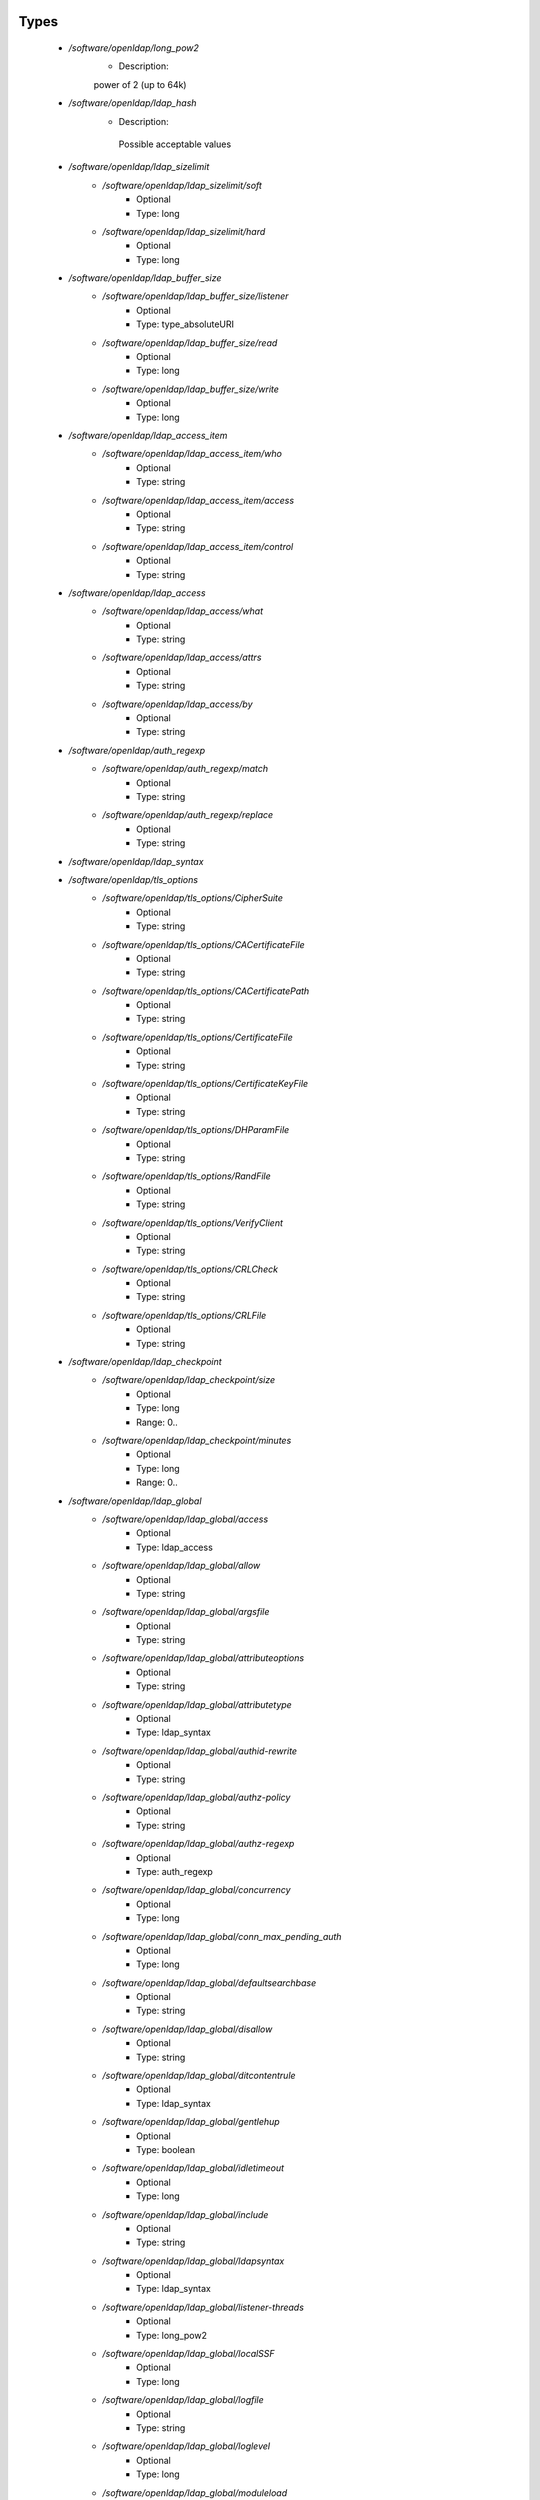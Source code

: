 
Types
-----

 - `/software/openldap/long_pow2`
    - Description: 
    power of 2 (up to 64k)

 - `/software/openldap/ldap_hash`
    - Description: 
     Possible acceptable values

 - `/software/openldap/ldap_sizelimit`
    - `/software/openldap/ldap_sizelimit/soft`
        - Optional
        - Type: long
    - `/software/openldap/ldap_sizelimit/hard`
        - Optional
        - Type: long
 - `/software/openldap/ldap_buffer_size`
    - `/software/openldap/ldap_buffer_size/listener`
        - Optional
        - Type: type_absoluteURI
    - `/software/openldap/ldap_buffer_size/read`
        - Optional
        - Type: long
    - `/software/openldap/ldap_buffer_size/write`
        - Optional
        - Type: long
 - `/software/openldap/ldap_access_item`
    - `/software/openldap/ldap_access_item/who`
        - Optional
        - Type: string
    - `/software/openldap/ldap_access_item/access`
        - Optional
        - Type: string
    - `/software/openldap/ldap_access_item/control`
        - Optional
        - Type: string
 - `/software/openldap/ldap_access`
    - `/software/openldap/ldap_access/what`
        - Optional
        - Type: string
    - `/software/openldap/ldap_access/attrs`
        - Optional
        - Type: string
    - `/software/openldap/ldap_access/by`
        - Optional
        - Type: string
 - `/software/openldap/auth_regexp`
    - `/software/openldap/auth_regexp/match`
        - Optional
        - Type: string
    - `/software/openldap/auth_regexp/replace`
        - Optional
        - Type: string
 - `/software/openldap/ldap_syntax`
 - `/software/openldap/tls_options`
    - `/software/openldap/tls_options/CipherSuite`
        - Optional
        - Type: string
    - `/software/openldap/tls_options/CACertificateFile`
        - Optional
        - Type: string
    - `/software/openldap/tls_options/CACertificatePath`
        - Optional
        - Type: string
    - `/software/openldap/tls_options/CertificateFile`
        - Optional
        - Type: string
    - `/software/openldap/tls_options/CertificateKeyFile`
        - Optional
        - Type: string
    - `/software/openldap/tls_options/DHParamFile`
        - Optional
        - Type: string
    - `/software/openldap/tls_options/RandFile`
        - Optional
        - Type: string
    - `/software/openldap/tls_options/VerifyClient`
        - Optional
        - Type: string
    - `/software/openldap/tls_options/CRLCheck`
        - Optional
        - Type: string
    - `/software/openldap/tls_options/CRLFile`
        - Optional
        - Type: string
 - `/software/openldap/ldap_checkpoint`
    - `/software/openldap/ldap_checkpoint/size`
        - Optional
        - Type: long
        - Range: 0..
    - `/software/openldap/ldap_checkpoint/minutes`
        - Optional
        - Type: long
        - Range: 0..
 - `/software/openldap/ldap_global`
    - `/software/openldap/ldap_global/access`
        - Optional
        - Type: ldap_access
    - `/software/openldap/ldap_global/allow`
        - Optional
        - Type: string
    - `/software/openldap/ldap_global/argsfile`
        - Optional
        - Type: string
    - `/software/openldap/ldap_global/attributeoptions`
        - Optional
        - Type: string
    - `/software/openldap/ldap_global/attributetype`
        - Optional
        - Type: ldap_syntax
    - `/software/openldap/ldap_global/authid-rewrite`
        - Optional
        - Type: string
    - `/software/openldap/ldap_global/authz-policy`
        - Optional
        - Type: string
    - `/software/openldap/ldap_global/authz-regexp`
        - Optional
        - Type: auth_regexp
    - `/software/openldap/ldap_global/concurrency`
        - Optional
        - Type: long
    - `/software/openldap/ldap_global/conn_max_pending_auth`
        - Optional
        - Type: long
    - `/software/openldap/ldap_global/defaultsearchbase`
        - Optional
        - Type: string
    - `/software/openldap/ldap_global/disallow`
        - Optional
        - Type: string
    - `/software/openldap/ldap_global/ditcontentrule`
        - Optional
        - Type: ldap_syntax
    - `/software/openldap/ldap_global/gentlehup`
        - Optional
        - Type: boolean
    - `/software/openldap/ldap_global/idletimeout`
        - Optional
        - Type: long
    - `/software/openldap/ldap_global/include`
        - Optional
        - Type: string
    - `/software/openldap/ldap_global/ldapsyntax`
        - Optional
        - Type: ldap_syntax
    - `/software/openldap/ldap_global/listener-threads`
        - Optional
        - Type: long_pow2
    - `/software/openldap/ldap_global/localSSF`
        - Optional
        - Type: long
    - `/software/openldap/ldap_global/logfile`
        - Optional
        - Type: string
    - `/software/openldap/ldap_global/loglevel`
        - Optional
        - Type: long
    - `/software/openldap/ldap_global/moduleload`
        - Optional
        - Type: string
    - `/software/openldap/ldap_global/modulepath`
        - Optional
        - Type: string
    - `/software/openldap/ldap_global/objectclass`
        - Optional
        - Type: ldap_syntax
    - `/software/openldap/ldap_global/password-hash`
        - Optional
        - Type: ldap_hash
    - `/software/openldap/ldap_global/password-crypt-salt-format`
        - Optional
        - Type: string
    - `/software/openldap/ldap_global/pidfile`
        - Optional
        - Type: string
    - `/software/openldap/ldap_global/referral`
        - Optional
        - Type: type_URI
    - `/software/openldap/ldap_global/require`
        - Optional
        - Type: string
    - `/software/openldap/ldap_global/reverse-lookup`
        - Optional
        - Type: boolean
    - `/software/openldap/ldap_global/rootDSE`
        - Optional
        - Type: string
    - `/software/openldap/ldap_global/sasl-auxprops`
        - Optional
        - Type: string
    - `/software/openldap/ldap_global/sasl-host`
        - Optional
        - Type: type_fqdn
    - `/software/openldap/ldap_global/sasl-ream`
        - Optional
        - Type: string
    - `/software/openldap/ldap_global/sasl-secprops`
        - Optional
        - Type: string
    - `/software/openldap/ldap_global/schemadn`
        - Optional
        - Type: string
    - `/software/openldap/ldap_global/security`
        - Optional
        - Type: string
    - `/software/openldap/ldap_global/serverID`
        - Optional
        - Type: long
        - Range: 0..4095
    - `/software/openldap/ldap_global/sizelimit`
        - Optional
        - Type: ldap_sizelimit
    - `/software/openldap/ldap_global/sockbuf_max_incoming`
        - Optional
        - Type: long
    - `/software/openldap/ldap_global/sockbuf_max_incoming_auth`
        - Optional
        - Type: long
    - `/software/openldap/ldap_global/sortvals`
        - Optional
        - Type: string
    - `/software/openldap/ldap_global/tcp-buffer`
        - Optional
        - Type: ldap_buffer_size
    - `/software/openldap/ldap_global/threads`
        - Optional
        - Type: long
        - Range: 2..
    - `/software/openldap/ldap_global/tls`
        - Optional
        - Type: tls_options
    - `/software/openldap/ldap_global/timelimit`
        - Optional
        - Type: long
    - `/software/openldap/ldap_global/tool-threads`
        - Optional
        - Type: long
    - `/software/openldap/ldap_global/writetimeout`
        - Optional
        - Type: long
 - `/software/openldap/ldap_database_string`
 - `/software/openldap/ldap_ops`
 - `/software/openldap/ldap_replica_retries`
    - `/software/openldap/ldap_replica_retries/interval`
        - Optional
        - Type: string
    - `/software/openldap/ldap_replica_retries/retries`
        - Optional
        - Type: long
 - `/software/openldap/ldap_replica_cfg`
    - `/software/openldap/ldap_replica_cfg/rid`
        - Optional
        - Type: long
        - Range: 0..999
    - `/software/openldap/ldap_replica_cfg/provider`
        - Optional
        - Type: type_absoluteURI
    - `/software/openldap/ldap_replica_cfg/searchbase`
        - Optional
        - Type: string
    - `/software/openldap/ldap_replica_cfg/type`
        - Optional
        - Type: string
    - `/software/openldap/ldap_replica_cfg/interval`
        - Optional
        - Type: string
    - `/software/openldap/ldap_replica_cfg/retry`
        - Optional
        - Type: ldap_replica_retries
    - `/software/openldap/ldap_replica_cfg/scope`
        - Optional
        - Type: string
    - `/software/openldap/ldap_replica_cfg/attrs`
        - Optional
        - Type: string
    - `/software/openldap/ldap_replica_cfg/attrsonly`
        - Optional
        - Type: boolean
    - `/software/openldap/ldap_replica_cfg/sizelimit`
        - Optional
        - Type: long
    - `/software/openldap/ldap_replica_cfg/timelimit`
        - Optional
        - Type: long
    - `/software/openldap/ldap_replica_cfg/schemachecking`
        - Optional
        - Type: boolean
    - `/software/openldap/ldap_replica_cfg/network-timeout`
        - Optional
        - Type: long
    - `/software/openldap/ldap_replica_cfg/timeout`
        - Optional
        - Type: long
    - `/software/openldap/ldap_replica_cfg/bindmethod`
        - Optional
        - Type: string
    - `/software/openldap/ldap_replica_cfg/binddn`
        - Optional
        - Type: string
    - `/software/openldap/ldap_replica_cfg/saslmech`
        - Optional
        - Type: string
    - `/software/openldap/ldap_replica_cfg/authcid`
        - Optional
        - Type: string
    - `/software/openldap/ldap_replica_cfg/authzid`
        - Optional
        - Type: string
    - `/software/openldap/ldap_replica_cfg/credentials`
        - Optional
        - Type: string
    - `/software/openldap/ldap_replica_cfg/realm`
        - Optional
        - Type: string
    - `/software/openldap/ldap_replica_cfg/secprops`
        - Optional
        - Type: string
    - `/software/openldap/ldap_replica_cfg/keepalive`
        - Optional
        - Type: string
    - `/software/openldap/ldap_replica_cfg/starttls`
        - Optional
        - Type: string
    - `/software/openldap/ldap_replica_cfg/tls_cert`
        - Optional
        - Type: string
    - `/software/openldap/ldap_replica_cfg/tls_key`
        - Optional
        - Type: string
    - `/software/openldap/ldap_replica_cfg/tls_cacert`
        - Optional
        - Type: string
    - `/software/openldap/ldap_replica_cfg/tls_cacertdir`
        - Optional
        - Type: string
    - `/software/openldap/ldap_replica_cfg/tls_reqcert`
        - Optional
        - Type: string
    - `/software/openldap/ldap_replica_cfg/tls_ciphersuite`
        - Optional
        - Type: string
    - `/software/openldap/ldap_replica_cfg/tls_crlcheck`
        - Optional
        - Type: string
    - `/software/openldap/ldap_replica_cfg/suffixmassage`
        - Optional
        - Type: string
    - `/software/openldap/ldap_replica_cfg/logbase`
        - Optional
        - Type: string
    - `/software/openldap/ldap_replica_cfg/logfilter`
        - Optional
        - Type: string
    - `/software/openldap/ldap_replica_cfg/syncdata`
        - Optional
        - Type: string
    - `/software/openldap/ldap_replica_cfg/filter`
        - Optional
        - Type: string
 - `/software/openldap/ldap_overlay_syncprov`
    - `/software/openldap/ldap_overlay_syncprov/checkpoint`
        - Optional
        - Type: long
    - `/software/openldap/ldap_overlay_syncprov/sessionlog`
        - Optional
        - Type: long
    - `/software/openldap/ldap_overlay_syncprov/nopresent`
        - Optional
        - Type: boolean
    - `/software/openldap/ldap_overlay_syncprov/reloadhint`
        - Optional
        - Type: boolean
 - `/software/openldap/type_ldap_overlay`
    - `/software/openldap/type_ldap_overlay/syncprov`
        - Optional
        - Type: ldap_overlay_syncprov
 - `/software/openldap/type_db_config`
    - `/software/openldap/type_db_config/cachesize`
        - Optional
        - Type: long
    - `/software/openldap/type_db_config/lg_regionmax`
        - Optional
        - Type: long
    - `/software/openldap/type_db_config/lg_bsize`
        - Optional
        - Type: long
    - `/software/openldap/type_db_config/lg_max`
        - Optional
        - Type: long
 - `/software/openldap/ldap_database_limits`
    - `/software/openldap/ldap_database_limits/size`
        - Optional
        - Type: ldap_sizelimit
    - `/software/openldap/ldap_database_limits/time`
        - Optional
        - Type: ldap_sizelimit
 - `/software/openldap/ldap_monitoring`
    - `/software/openldap/ldap_monitoring/default`
        - Optional
        - Type: boolean
 - `/software/openldap/ldap_database`
    - `/software/openldap/ldap_database/class`
        - Optional
        - Type: ldap_database_string
    - `/software/openldap/ldap_database/add_content_acl`
        - Optional
        - Type: boolean
    - `/software/openldap/ldap_database/checkpoint`
        - Optional
        - Type: ldap_checkpoint
    - `/software/openldap/ldap_database/db_config`
        - Optional
        - Type: type_db_config
    - `/software/openldap/ldap_database/directory`
        - Optional
        - Type: string
    - `/software/openldap/ldap_database/extra_attrs`
        - Optional
        - Type: string
    - `/software/openldap/ldap_database/index`
        - Optional
        - Type: string
    - `/software/openldap/ldap_database/hidden`
        - Optional
        - Type: boolean
    - `/software/openldap/ldap_database/lastmod`
        - Optional
        - Type: boolean
    - `/software/openldap/ldap_database/limits`
        - Optional
        - Type: ldap_database_limits
    - `/software/openldap/ldap_database/maxderefdepth`
        - Optional
        - Type: long
    - `/software/openldap/ldap_database/mirrormode`
        - Optional
        - Type: boolean
    - `/software/openldap/ldap_database/monitoring`
        - Optional
        - Type: boolean
    - `/software/openldap/ldap_database/overlay`
        - Optional
        - Type: type_ldap_overlay
    - `/software/openldap/ldap_database/readonly`
        - Optional
        - Type: boolean
    - `/software/openldap/ldap_database/restrict`
        - Optional
        - Type: ldap_ops
    - `/software/openldap/ldap_database/rootdn`
        - Optional
        - Type: string
    - `/software/openldap/ldap_database/rootpw`
        - Optional
        - Type: string
    - `/software/openldap/ldap_database/suffix`
        - Optional
        - Type: string
    - `/software/openldap/ldap_database/subordinate`
        - Optional
        - Type: boolean
    - `/software/openldap/ldap_database/sync_use_subentry`
        - Optional
        - Type: boolean
    - `/software/openldap/ldap_database/syncrepl`
        - Optional
        - Type: ldap_replica_cfg
    - `/software/openldap/ldap_database/updatedn`
        - Optional
        - Type: string
    - `/software/openldap/ldap_database/updateref`
        - Optional
        - Type: type_absoluteURI
    - `/software/openldap/ldap_database/backend_specific`
        - Optional
        - Type: string
 - `/software/openldap/component_openldap`
    - `/software/openldap/component_openldap/conf_file`
        - Optional
        - Type: string
    - `/software/openldap/component_openldap/include_schema`
        - Optional
        - Type: string
    - `/software/openldap/component_openldap/loglevel`
        - Optional
        - Type: long
        - Range: 0..
    - `/software/openldap/component_openldap/pidfile`
        - Optional
        - Type: string
    - `/software/openldap/component_openldap/argsfile`
        - Optional
        - Type: string
    - `/software/openldap/component_openldap/database`
        - Optional
        - Type: string
    - `/software/openldap/component_openldap/suffix`
        - Optional
        - Type: string
    - `/software/openldap/component_openldap/rootdn`
        - Optional
        - Type: string
    - `/software/openldap/component_openldap/rootpw`
        - Optional
        - Type: string
    - `/software/openldap/component_openldap/directory`
        - Optional
        - Type: string
    - `/software/openldap/component_openldap/index`
        - Optional
        - Type: string
    - `/software/openldap/component_openldap/global`
        - Optional
        - Type: ldap_global
    - `/software/openldap/component_openldap/backends`
        - Optional
        - Type: ldap_database
    - `/software/openldap/component_openldap/databases`
        - Optional
        - Type: ldap_database
    - `/software/openldap/component_openldap/monitoring`
        - Optional
        - Type: ldap_monitoring
    - `/software/openldap/component_openldap/move_slapdd`
        - Optional
        - Type: boolean

Functions
---------

 - openldap_loglevels_to_long
    - Description: 
    converts a list of named loglevels to its numeric value
    returns undef in case of unknown entry
    returns (whichever comes first in list)
      0 if one of the values is 'nologging'
      -1 if one of the values is 'any'

